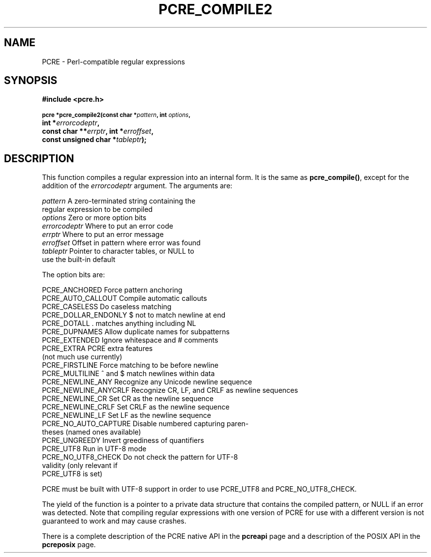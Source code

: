 .TH PCRE_COMPILE2 3
.SH NAME
PCRE - Perl-compatible regular expressions
.SH SYNOPSIS
.rs
.sp
.B #include <pcre.h>
.PP
.SM
.B pcre *pcre_compile2(const char *\fIpattern\fP, int \fIoptions\fP,
.ti +5n
.B int *\fIerrorcodeptr\fP,
.ti +5n
.B const char **\fIerrptr\fP, int *\fIerroffset\fP,
.ti +5n
.B const unsigned char *\fItableptr\fP);
.
.SH DESCRIPTION
.rs
.sp
This function compiles a regular expression into an internal form. It is the
same as \fBpcre_compile()\fP, except for the addition of the \fIerrorcodeptr\fP
argument. The arguments are:

.sp
  \fIpattern\fR       A zero-terminated string containing the
                  regular expression to be compiled
  \fIoptions\fR       Zero or more option bits
  \fIerrorcodeptr\fP  Where to put an error code
  \fIerrptr\fR        Where to put an error message
  \fIerroffset\fR     Offset in pattern where error was found
  \fItableptr\fR      Pointer to character tables, or NULL to
                  use the built-in default
.sp
The option bits are:
.sp
  PCRE_ANCHORED         Force pattern anchoring
  PCRE_AUTO_CALLOUT     Compile automatic callouts
  PCRE_CASELESS         Do caseless matching
  PCRE_DOLLAR_ENDONLY   $ not to match newline at end
  PCRE_DOTALL           . matches anything including NL
  PCRE_DUPNAMES         Allow duplicate names for subpatterns
  PCRE_EXTENDED         Ignore whitespace and # comments
  PCRE_EXTRA            PCRE extra features
                          (not much use currently)
  PCRE_FIRSTLINE        Force matching to be before newline
  PCRE_MULTILINE        ^ and $ match newlines within data
  PCRE_NEWLINE_ANY      Recognize any Unicode newline sequence
  PCRE_NEWLINE_ANYCRLF  Recognize CR, LF, and CRLF as newline sequences
  PCRE_NEWLINE_CR       Set CR as the newline sequence
  PCRE_NEWLINE_CRLF     Set CRLF as the newline sequence
  PCRE_NEWLINE_LF       Set LF as the newline sequence
  PCRE_NO_AUTO_CAPTURE  Disable numbered capturing paren-
                          theses (named ones available)
  PCRE_UNGREEDY         Invert greediness of quantifiers
  PCRE_UTF8             Run in UTF-8 mode
  PCRE_NO_UTF8_CHECK    Do not check the pattern for UTF-8
                          validity (only relevant if
                          PCRE_UTF8 is set)
.sp
PCRE must be built with UTF-8 support in order to use PCRE_UTF8 and
PCRE_NO_UTF8_CHECK.
.P
The yield of the function is a pointer to a private data structure that
contains the compiled pattern, or NULL if an error was detected. Note that
compiling regular expressions with one version of PCRE for use with a different
version is not guaranteed to work and may cause crashes.
.P
There is a complete description of the PCRE native API in the
.\" HREF
\fBpcreapi\fR
.\"
page and a description of the POSIX API in the
.\" HREF
\fBpcreposix\fR
.\"
page.
